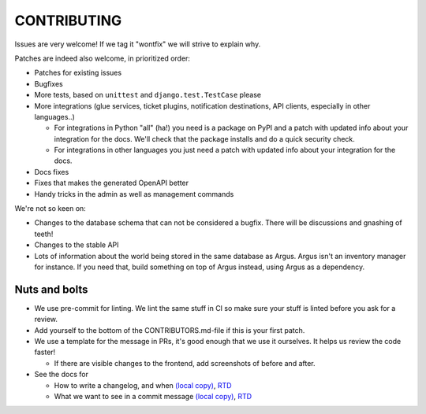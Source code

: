 ============
CONTRIBUTING
============

Issues are very welcome! If we tag it "wontfix" we will strive to explain why.

Patches are indeed also welcome, in prioritized order:

* Patches for existing issues
* Bugfixes
* More tests, based on ``unittest`` and ``django.test.TestCase`` please
* More integrations (glue services, ticket plugins, notification destinations,
  API clients, especially in other languages..)

  * For integrations in Python "all" (ha!) you need is a package on PyPI and
    a patch with updated info about your integration for the docs. We'll check
    that the package installs and do a quick security check.
  * For integrations in other languages you just need a patch with updated info
    about your integration for the docs.

* Docs fixes
* Fixes that makes the generated OpenAPI better
* Handy tricks in the admin as well as management commands

We're not so keen on:

* Changes to the database schema that can not be considered a bugfix. There
  will be discussions and gnashing of teeth!
* Changes to the stable API
* Lots of information about the world being stored in the same database as
  Argus. Argus isn't an inventory manager for instance. If you need that, build
  something on top of Argus instead, using Argus as a dependency.

Nuts and bolts
==============

* We use pre-commit for linting. We lint the same stuff in CI so make sure your
  stuff is linted before you ask for a review.
* Add yourself to the bottom of the CONTRIBUTORS.md-file if this is your first
  patch.
* We use a template for the message in PRs, it's good enough that we use it
  ourselves. It helps us review the code faster!

  * If there are visible changes to the frontend, add screenshots of before and
    after.

* See the docs for

  * How to write a changelog, and when `(local copy) <./docs/development/howtos/changelog-entry.html>`_, `RTD <https://argus-server.readthedocs.io/en/latest/development/howtos/changelog-entry.html>`_
  * What we want to see in a commit message `(local copy) <./docs/development/howtos/commit-messages.html>`_, `RTD <https://argus-server.readthedocs.io/en/latest/development/howtos/commit-messages.html>`_

